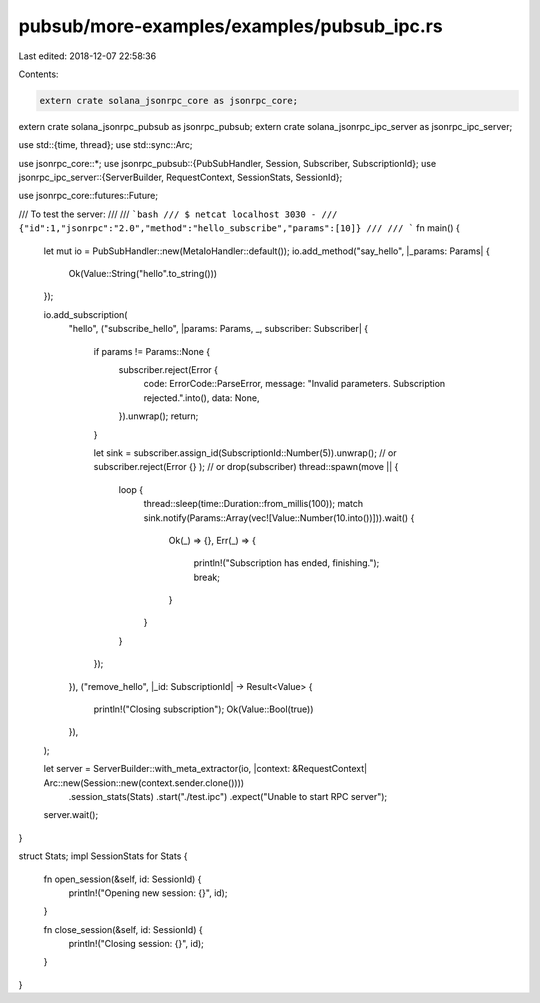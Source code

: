 pubsub/more-examples/examples/pubsub_ipc.rs
===========================================

Last edited: 2018-12-07 22:58:36

Contents:

.. code-block:: rs

    extern crate solana_jsonrpc_core as jsonrpc_core;
extern crate solana_jsonrpc_pubsub as jsonrpc_pubsub;
extern crate solana_jsonrpc_ipc_server as jsonrpc_ipc_server;

use std::{time, thread};
use std::sync::Arc;

use jsonrpc_core::*;
use jsonrpc_pubsub::{PubSubHandler, Session, Subscriber, SubscriptionId};
use jsonrpc_ipc_server::{ServerBuilder, RequestContext, SessionStats, SessionId};

use jsonrpc_core::futures::Future;

/// To test the server:
///
/// ```bash
/// $ netcat localhost 3030 -
/// {"id":1,"jsonrpc":"2.0","method":"hello_subscribe","params":[10]}
///
/// ```
fn main() {
	let mut io = PubSubHandler::new(MetaIoHandler::default());
	io.add_method("say_hello", |_params: Params| {
		Ok(Value::String("hello".to_string()))
	});

	io.add_subscription(
		"hello",
		("subscribe_hello", |params: Params, _, subscriber: Subscriber| {
			if params != Params::None {
				subscriber.reject(Error {
					code: ErrorCode::ParseError,
					message: "Invalid parameters. Subscription rejected.".into(),
					data: None,
				}).unwrap();
				return;
			}

			let sink = subscriber.assign_id(SubscriptionId::Number(5)).unwrap();
			// or subscriber.reject(Error {} );
			// or drop(subscriber)
			thread::spawn(move || {
				loop {
					thread::sleep(time::Duration::from_millis(100));
					match sink.notify(Params::Array(vec![Value::Number(10.into())])).wait() {
						Ok(_) => {},
						Err(_) => {
							println!("Subscription has ended, finishing.");
							break;
						}
					}
				}
			});
		}),
		("remove_hello", |_id: SubscriptionId| -> Result<Value> {
			println!("Closing subscription");
			Ok(Value::Bool(true))
		}),
	);

	let server = ServerBuilder::with_meta_extractor(io, |context: &RequestContext| Arc::new(Session::new(context.sender.clone())))
		.session_stats(Stats)
		.start("./test.ipc")
		.expect("Unable to start RPC server");

	server.wait();
}

struct Stats;
impl SessionStats for Stats {
	fn open_session(&self, id: SessionId) {
		println!("Opening new session: {}", id);
	}

	fn close_session(&self, id: SessionId) {
		println!("Closing session: {}", id);
	}
}


